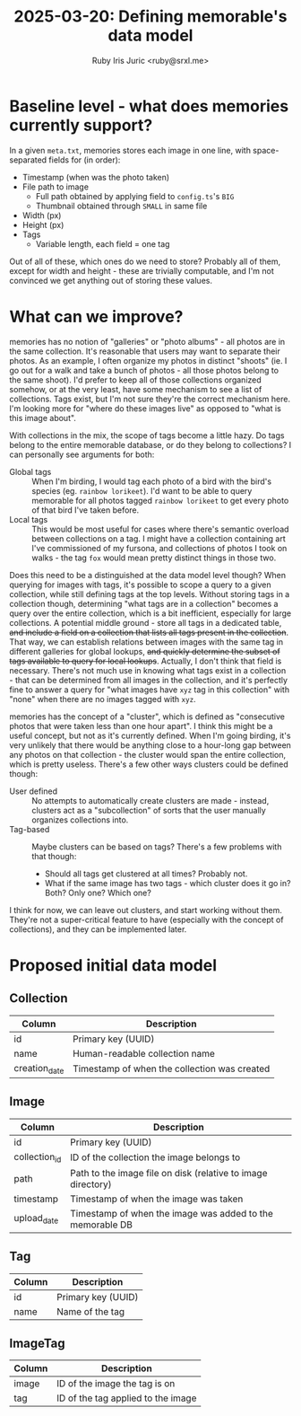 #+TITLE: 2025-03-20: Defining memorable's data model
#+AUTHOR: Ruby Iris Juric <ruby@srxl.me>

* Baseline level - what does memories currently support?
In a given =meta.txt=, memories stores each image in one line, with space-separated fields for (in order):

- Timestamp (when was the photo taken)
- File path to image
  - Full path obtained by applying field to =config.ts='s =BIG=
  - Thumbnail obtained through =SMALL= in same file
- Width (px)
- Height (px)
- Tags
  - Variable length, each field = one tag

Out of all of these, which ones do we need to store? Probably all of them, except for width and height - these are trivially computable, and I'm not convinced we get anything out of storing these values.

* What can we improve?
memories has no notion of "galleries" or "photo albums" - all photos are in the same collection. It's reasonable that users may want to separate their photos. As an example, I often organize my photos in distinct "shoots" (ie. I go out for a walk and take a bunch of photos - all those photos belong to the same shoot). I'd prefer to keep all of those collections organized somehow, or at the very least, have some mechanism to see a list of collections. Tags exist, but I'm not sure they're the correct mechanism here. I'm looking more for "where do these images live" as opposed to "what is this image about".

With collections in the mix, the scope of tags become a little hazy. Do tags belong to the entire memorable database, or do they belong to collections? I can personally see arguments for both:

- Global tags :: When I'm birding, I would tag each photo of a bird with the bird's species (eg. =rainbow lorikeet=). I'd want to be able to query memorable for all photos tagged =rainbow lorikeet= to get every photo of that bird I've taken before.
- Local tags :: This would be most useful for cases where there's semantic overload between collections on a tag. I might have a collection containing art I've commissioned of my fursona, and collections of photos I took on walks - the tag =fox= would mean pretty distinct things in those two.

Does this need to be a distinguished at the data model level though? When querying for images with tags, it's possible to scope a query to a given collection, while still defining tags at the top levels. Without storing tags in a collection though, determining "what tags are in a collection" becomes a query over the entire collection, which is a bit inefficient, especially for large collections. A potential middle ground - store all tags in a dedicated table, +and include a field on a collection that lists all tags present in the collection+. That way, we can establish relations between images with the same tag in different galleries for global lookups, +and quickly determine the subset of tags available to query for local lookups+. Actually, I don't think that field is necessary. There's not much use in knowing what tags exist in a collection - that can be determined from all images in the collection, and it's perfectly fine to answer a query for "what images have =xyz= tag in this collection" with "none" when there are no images tagged with =xyz=.

memories has the concept of a "cluster", which is defined as "consecutive photos that were taken less than one hour apart". I think this might be a useful concept, but not as it's currently defined. When I'm going birding, it's very unlikely that there would be anything close to a hour-long gap between any photos on that collection - the cluster would span the entire collection, which is pretty useless. There's a few other ways clusters could be defined though:

- User defined :: No attempts to automatically create clusters are made - instead, clusters act as a "subcollection" of sorts that the user manually organizes collections into.
- Tag-based :: Maybe clusters can be based on tags? There's a few problems with that though:
  - Should all tags get clustered at all times? Probably not.
  - What if the same image has two tags - which cluster does it go in? Both? Only one? Which one?

I think for now, we can leave out clusters, and start working without them. They're not a super-critical feature to have (especially with the concept of collections), and they can be implemented later.

* Proposed initial data model
** Collection
| Column        | Description                                  |
|---------------+----------------------------------------------|
| id            | Primary key (UUID)                           |
| name          | Human-readable collection name               |
| creation_date | Timestamp of when the collection was created |

** Image
| Column        | Description                                                  |
|---------------+--------------------------------------------------------------|
| id            | Primary key (UUID)                                           |
| collection_id | ID of the collection the image belongs to                    |
| path          | Path to the image file on disk (relative to image directory) |
| timestamp     | Timestamp of when the image was taken                        |
| upload_date   | Timestamp of when the image was added to the memorable DB    |

** Tag
| Column | Description        |
|--------+--------------------|
| id     | Primary key (UUID) |
| name   | Name of the tag    |

** ImageTag
| Column | Description                        |
|--------+------------------------------------|
| image  | ID of the image the tag is on      |
| tag    | ID of the tag applied to the image |

